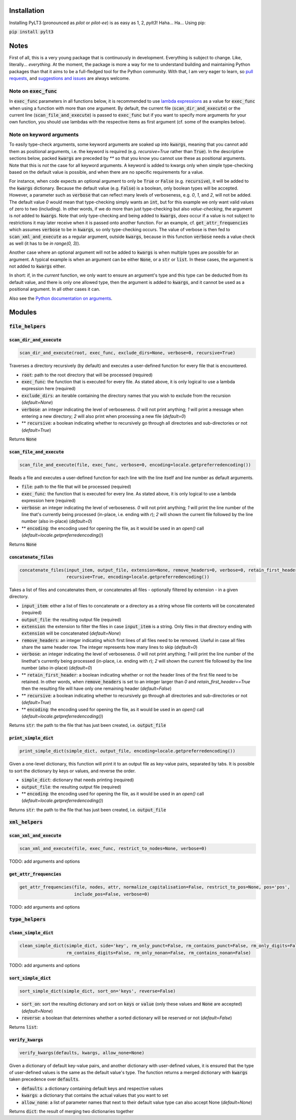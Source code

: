 ============
Installation
============

Installing PyLT3 (pronounced as *pilot* or *pilot-ee*) is as easy as 1, 2, *pylt3*! Haha... Ha... Using pip:

:code:`pip install pylt3`

=====
Notes
=====
First of all, this is a very young package that is continuously in development. Everything is subject to change.
Like, literally... *everything*. At the moment, the package is more a way for me to understand building and maintaining
Python packages than that it aims to be a full-fledged tool for the Python community. With that, I am very eager to
learn, so `pull requests`_, and `suggestions and issues`_ are always welcome.

.. _pull requests: https://github.com/BramVanroy/PyLT3/pulls
.. _suggestions and issues: https://github.com/BramVanroy/PyLT3/issues

*******************
Note on :code:`exec_func`
*******************

In :code:`exec_func` parameters in all functions below, it is recommended to use `lambda expressions`_ as a value for
:code:`exec_func` when using a function with more than one argument. By default, the current file
(:code:`scan_dir_and_execute`) or the current line (:code:`scan_file_and_execute`) is passed to :code:`exec_func` but
if you want to specify more arguments for your own function, you should use lambdas with the respective items as first
argument (cf. some of the examples below).

.. _lambda expressions: https://docs.python.org/3/tutorial/controlflow.html#lambda-expressions

*************************
Note on keyword arguments
*************************

To easily type-check arguments, some keyword arguments are soaked up into :code:`kwargs`, meaning that you cannot add them as
positional arguments, i.e. the keyword is required (e.g. `recursive=True` rather than :code:`True`). In the descriptive
sections below, packed :code:`kwargs` are preceded by `**` so that you know you cannot use these as positional
arguments. Note that this is *not* the case for all keyword arguments. A keyword is added to kwargs only when simple
type-checking based on the default value is possible, and when there are no specific requirements for a value.

For instance, when code expects an optional argument to only be :code:`True` or :code:`False` (e.g. :code:`recursive`), it will be added
to the :code:`kwargs` dictionary. Because the default value (e.g. :code:`False`) is a boolean, only boolean types will be accepted.
However, a parameter such as :code:`verbose` that can reflect many levels of verboseness, e.g. `0`, `1`, and `2`, will not be
added. The default value `0` would mean that type-checking simply wants an :code:`int`, but for this example we only want
valid values of zero to two (including). In other words, if we do more than just type-checking but also
*value-checking*, the argument is *not* added to :code:`kwargs`. Note that only type-checking and being added to :code:`kwargs`,
*does* occur if a value is not subject to restrictions it may later receive when it is passed onto another function.
For an example, cf. :code:`get_attr_frequencies` which assumes :code:`verbose` to be in :code:`kwargs`, so only type-checking occurs. The
value of verbose is then fed to :code:`scan_xml_and_execute` as a regular argument, outside :code:`kwargs`, because in this
function :code:`verbose` needs a value check as well (it has to be `in range(0, 3)`).

Another case where an optional argument will not be added to :code:`kwargs` is when multiple types are possible for an
argument. A typical example is when an argument can be either :code:`None`, or a :code:`str` or :code:`list`. In these cases, the
argument is not added to :code:`kwargs` either.

In short: if, in the *current* function, we only want to ensure an argument's type and this type can be deducted from
its default value, and there is only one allowed type, then the argument is added to :code:`kwargs`, and it cannot be used as
a positional argument. In all other cases it can.

Also see the `Python documentation on arguments`_.

.. _Python documentation on arguments: https://docs.python.org/3/glossary.html#term-parameter

=======
Modules
=======

**************
:code:`file_helpers`
**************

:code:`scan_dir_and_execute`
======================
.. code:: python

  scan_dir_and_execute(root, exec_func, exclude_dirs=None, verbose=0, recursive=True)


Traverses a directory recursively (by default) and executes a user-defined function for every file that is encountered.

* :code:`root`: path to the root directory that will be processed (required)
* :code:`exec_func`: the function that is executed for every file. As stated above, it is only logical to use a lambda
  expression here (required)
* :code:`exclude_dirs`: an iterable containing the directory names that you wish to exclude from the recursion
  (`default=None`)
* :code:`verbose`: an integer indicating the level of verboseness. `0` will not print anything; `1` will print a message when
  entering a new directory; `2` will also print when processing a new file (`default=0`)
* ** :code:`recursive`: a boolean indicating whether to recursively go through all directories and sub-directories or not
  (`default=True`)

Returns :code:`None`


:code:`scan_file_and_execute`
=======================
.. code:: python

  scan_file_and_execute(file, exec_func, verbose=0, encoding=locale.getpreferredencoding())


Reads a file and executes a user-defined function for each line with the line itself and line number as default
arguments.

* :code:`file`: path to the file that will be processed (required)
* :code:`exec_func`: the function that is executed for every line. As stated above, it is only logical to use a lambda
  expression here (required)
* :code:`verbose`: an integer indicating the level of verboseness. `0` will not print anything; `1` will print the line
  number of the line that's currently being processed (in-place, i.e. ending with `\r`); `2` will shown the current
  file followed by the line number (also in-place) (`default=0`)
* ** :code:`encoding`: the encoding used for opening the file, as it would be used in an `open()` call
  (`default=locale.getpreferredencoding()`)

Returns :code:`None`


:code:`concatenate_files`
===================
.. code:: python

  concatenate_files(input_item, output_file, extension=None, remove_headers=0, verbose=0, retain_first_header=False,
                    recursive=True, encoding=locale.getpreferredencoding())


Takes a list of files and concatenates them, or concatenates all files - optionally filtered by extension - in a given
directory.

* :code:`input_item`: either a list of files to concatenate or a directory as a string whose file contents will be
  concatenated (required)
* :code:`output_file`: the resulting output file (required)
* :code:`extension`: the extension to filter the files in case :code:`input_item` is a string. Only files in that directory ending
  with :code:`extension` will be concatenated (`default=None`)
* :code:`remove_headers`: an integer indicating which first lines of all files need to be removed. Useful in case all files
  share the same header row. The integer represents how many lines to skip (`default=0`)
* :code:`verbose`: an integer indicating the level of verboseness. `0` will not print anything; `1` will print the line
  number of the linethat's currently being processed (in-place, i.e. ending with `\r`); `2` will shown the current file
  followed by the line number (also in-place) (`default=0`)
* ** :code:`retain_first_header`: a boolean indicating whether or not the header lines of the first file need to be retained.
  In other words, when :code:`remove_headers` is set to an integer larger than `0` and `retain_first_header==True` then the
  resulting file will have only one remaining header (`default=False`)
* ** :code:`recursive`: a boolean indicating whether to recursively go through all directories and sub-directories or not
  (`default=True`)
* ** :code:`encoding`: the encoding used for opening the file, as it would be used in an `open()` call
  (`default=locale.getpreferredencoding()`)

Returns :code:`str`: the path to the file that has just been created, i.e. :code:`output_file`


:code:`print_simple_dict`
===================
.. code:: python

  print_simple_dict(simple_dict, output_file, encoding=locale.getpreferredencoding())


Given a one-level dictionary, this function will print it to an output file as key-value pairs, separated by tabs. It
is possible to sort the dictionary by keys or values, and reverse the order.

* :code:`simple_dict`: dictionary that needs printing (required)
* :code:`output_file`: the resulting output file (required)
* ** :code:`encoding`: the encoding used for opening the file, as it would be used in an `open()` call
  (`default=locale.getpreferredencoding()`)

Returns :code:`str`: the path to the file that has just been created, i.e. :code:`output_file`


*************
:code:`xml_helpers`
*************

:code:`scan_xml_and_execute`
======================
.. code:: python

  scan_xml_and_execute(file, exec_func, restrict_to_nodes=None, verbose=0)


TODO: add arguments and options


:code:`get_attr_frequencies`
======================
.. code:: python

  get_attr_frequencies(file, nodes, attr, normalize_capitalisation=False, restrict_to_pos=None, pos='pos',
                       include_pos=False, verbose=0)


TODO: add arguments and options


**************
:code:`type_helpers`
**************

:code:`clean_simple_dict`
===================
.. code:: python

  clean_simple_dict(simple_dict, side='key', rm_only_punct=False, rm_contains_punct=False, rm_only_digits=False,
                    rm_contains_digits=False, rm_only_nonan=False, rm_contains_nonan=False)


TODO: add arguments and options


:code:`sort_simple_dict`
==================
.. code:: python

  sort_simple_dict(simple_dict, sort_on='keys', reverse=False)


* :code:`sort_on`: sort the resulting dictionary and sort on :code:`keys` or :code:`value` (only these values and :code:`None` are accepted)
  (`default=None`)
* :code:`reverse`: a boolean that determines whether a sorted dictionary will be reserved or not (`default=False`)


Returns :code:`list`:

:code:`verify_kwargs`
===============
.. code:: python

  verify_kwargs(defaults, kwargs, allow_none=None)


Given a dictionary of default key-value pairs, and another dictionary with user-defined values, it is ensured that the
type of user-defined values is the same as the default value's type. The function returns a merged dictionary with
:code:`kwargs` taken precedence over :code:`defaults`.

* :code:`defaults`: a dictionary containing default keys and respective values
* :code:`kwargs`: a dictionary that contains the actual values that you want to set
* :code:`allow_none`: a list of parameter names that next to their default value type can also accept None (`default=None`)

Returns :code:`dict`: the result of merging two dictionaries together
